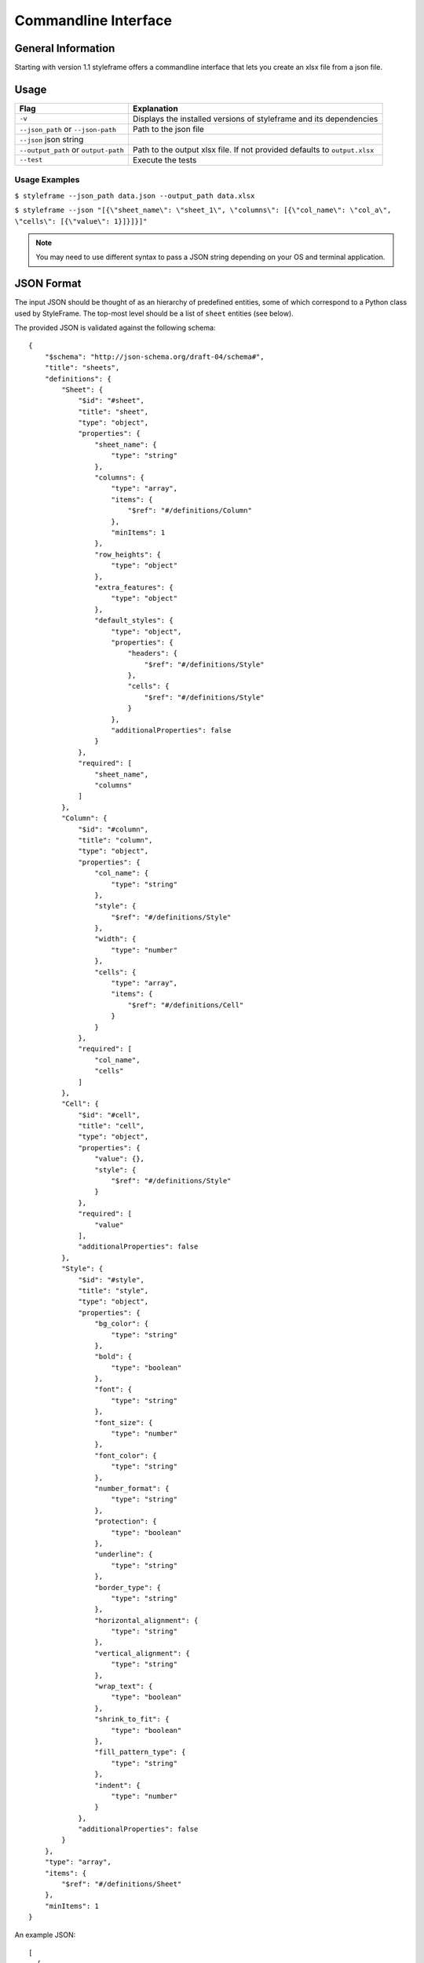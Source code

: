 Commandline Interface
=====================

General Information
-------------------

Starting with version 1.1 styleframe offers a commandline interface
that lets you create an xlsx file from a json file.

Usage
-----

====================================   =========================================================================
Flag                                   Explanation
====================================   =========================================================================
``-v``                                 Displays the installed versions of styleframe and its dependencies
``--json_path`` or ``--json-path``     Path to the json file
``--json``          json string
``--output_path`` or ``output-path``   Path to the output xlsx file. If not provided defaults to ``output.xlsx``
``--test``                             Execute the tests
====================================   =========================================================================


Usage Examples
^^^^^^^^^^^^^^

``$ styleframe --json_path data.json --output_path data.xlsx``

``$ styleframe --json "[{\"sheet_name\": \"sheet_1\", \"columns\": [{\"col_name\": \"col_a\", \"cells\": [{\"value\": 1}]}]}]"``

.. note:: You may need to use different syntax to pass a JSON string depending on your OS and terminal application.

JSON Format
-----------

The input JSON should be thought of as an hierarchy of predefined entities,
some of which correspond to a Python class used by StyleFrame.
The top-most level should be a list of ``sheet`` entities (see below).

The provided JSON is validated against the following schema:

::

   {
       "$schema": "http://json-schema.org/draft-04/schema#",
       "title": "sheets",
       "definitions": {
           "Sheet": {
               "$id": "#sheet",
               "title": "sheet",
               "type": "object",
               "properties": {
                   "sheet_name": {
                       "type": "string"
                   },
                   "columns": {
                       "type": "array",
                       "items": {
                           "$ref": "#/definitions/Column"
                       },
                       "minItems": 1
                   },
                   "row_heights": {
                       "type": "object"
                   },
                   "extra_features": {
                       "type": "object"
                   },
                   "default_styles": {
                       "type": "object",
                       "properties": {
                           "headers": {
                               "$ref": "#/definitions/Style"
                           },
                           "cells": {
                               "$ref": "#/definitions/Style"
                           }
                       },
                       "additionalProperties": false
                   }
               },
               "required": [
                   "sheet_name",
                   "columns"
               ]
           },
           "Column": {
               "$id": "#column",
               "title": "column",
               "type": "object",
               "properties": {
                   "col_name": {
                       "type": "string"
                   },
                   "style": {
                       "$ref": "#/definitions/Style"
                   },
                   "width": {
                       "type": "number"
                   },
                   "cells": {
                       "type": "array",
                       "items": {
                           "$ref": "#/definitions/Cell"
                       }
                   }
               },
               "required": [
                   "col_name",
                   "cells"
               ]
           },
           "Cell": {
               "$id": "#cell",
               "title": "cell",
               "type": "object",
               "properties": {
                   "value": {},
                   "style": {
                       "$ref": "#/definitions/Style"
                   }
               },
               "required": [
                   "value"
               ],
               "additionalProperties": false
           },
           "Style": {
               "$id": "#style",
               "title": "style",
               "type": "object",
               "properties": {
                   "bg_color": {
                       "type": "string"
                   },
                   "bold": {
                       "type": "boolean"
                   },
                   "font": {
                       "type": "string"
                   },
                   "font_size": {
                       "type": "number"
                   },
                   "font_color": {
                       "type": "string"
                   },
                   "number_format": {
                       "type": "string"
                   },
                   "protection": {
                       "type": "boolean"
                   },
                   "underline": {
                       "type": "string"
                   },
                   "border_type": {
                       "type": "string"
                   },
                   "horizontal_alignment": {
                       "type": "string"
                   },
                   "vertical_alignment": {
                       "type": "string"
                   },
                   "wrap_text": {
                       "type": "boolean"
                   },
                   "shrink_to_fit": {
                       "type": "boolean"
                   },
                   "fill_pattern_type": {
                       "type": "string"
                   },
                   "indent": {
                       "type": "number"
                   }
               },
               "additionalProperties": false
           }
       },
       "type": "array",
       "items": {
           "$ref": "#/definitions/Sheet"
       },
       "minItems": 1
   }

An example JSON:

::

   [
     {
       "sheet_name": "Sheet1",
       "default_styles": {
         "headers": {
           "font_size": 17,
           "bg_color": "yellow"
         },
         "cells": {
           "bg_color": "red"
         }
       },
       "columns": [
         {
           "col_name": "col_a",
           "style": {"bg_color": "blue", "font_color": "yellow"},
           "width": 30,
           "cells": [
             {
               "value": 1
             },
             {
               "value": 2,
               "style": {
                 "bold": true,
                 "font": "Arial",
                 "font_size": 30,
                 "font_color": "green",
                 "border_type": "double"
               }
             }
           ]
         },
         {
           "col_name": "col_b",
           "cells": [
             {
               "value": 3
             },
             {
               "value": 4,
               "style": {
                 "bold": true,
                 "font": "Arial",
                 "font_size": 16
               }
             }
           ]
         }
       ],
       "row_heights": {
         "3": 40
       },
       "extra_features": {
         "row_to_add_filters": 0,
         "columns_and_rows_to_freeze": "A7",
         "startrow": 5
       }
     }
   ]

style
^^^^^

Corresponds to :ref:`Styler <styler-class>` class.

This entity uses the arguments of ``Styler.__init__()`` as keys.
Any missing keys in the JSON will be given the same default values.

``"style": {"bg_color": "yellow", "bold": true}``

cell
^^^^

This entity represents a single cell in the sheet.

Required keys:

``"value"`` - The cell's value.

Optional keys:

``"style"`` - The ``style`` entity for this cell. 
If not provided, the ``style`` provided to the ``coloumn`` entity will be used.
If that was not provided as well, the default ``Styler.__init__()`` values will be used.  

``{"value": 42, "style": {"border": "double"}}``

column
^^^^^^

This entity represents a column in the sheet.

Required keys:

``"col_name"`` - The column name.

``"cells"`` - A list of ``cell`` entities.

Optional keys:

``"style"`` - A style used for the entire column. If not provided the default ``Styler.__init__()`` values will be used. 

``"width"`` - The column's width. If not provided Excel's default column width will be used.

sheet
^^^^^

This entity represents the entire sheet.

Required keys:

``"sheet_name"`` - The sheet's name.

``"columns"`` - A list of ``column`` entities.

Optional keys:

``"default_styles"`` - A JSON object with items as keys and ``style`` entities as values.
Currently supported items: ``headers`` and ``cells``.

``"default_styles": {"headers": {"bg_color": "blue"}}``
 
``"row_heights"`` - A JSON object with rows indexes as keys and heights as value.

``"extra_features"`` - A JSON that contains the same arguments as the
``to_excel`` method, such as ``"row_to_add_filters"``, ``"columns_and_rows_to_freeze"``,
``"columns_to_hide"``, ``"right_to_left"`` and ``"allow_protection"``. 
You can also use other arguments that Pandas' ``"to_excel"`` accepts.
